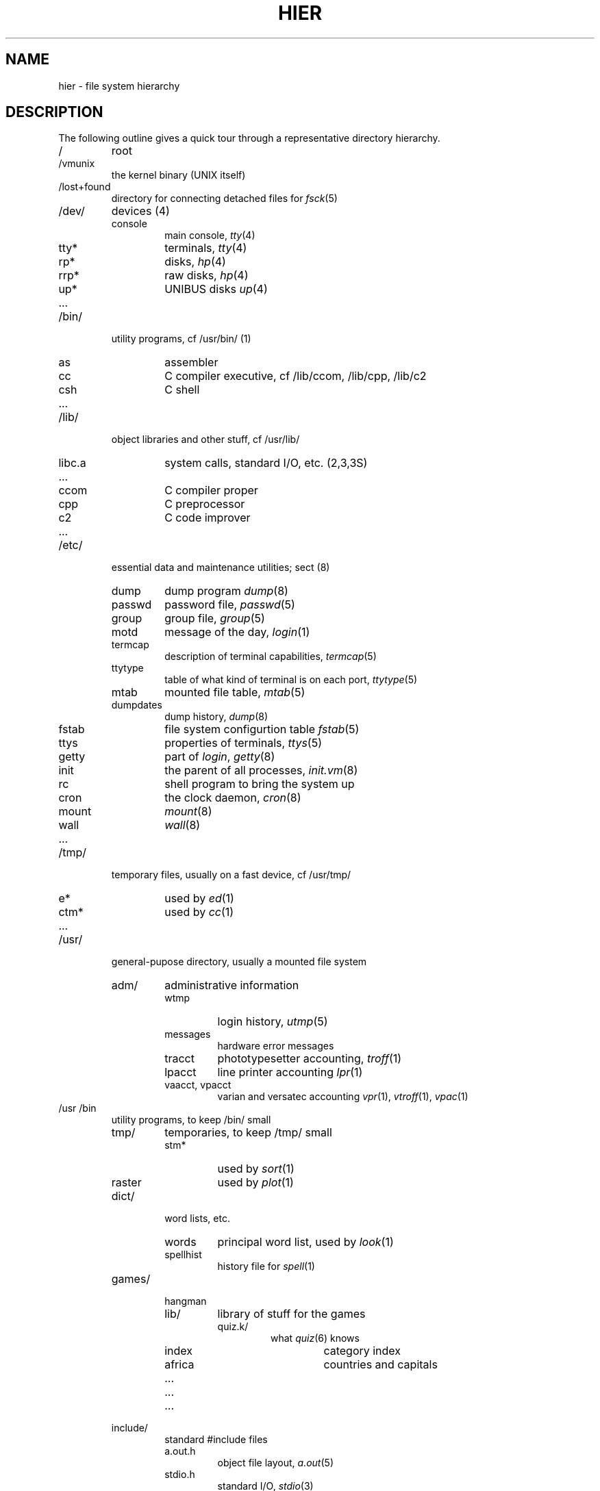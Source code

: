 .TH HIER 7
.UC 4
.SH NAME
hier \- file system hierarchy
.SH DESCRIPTION
The following outline gives a quick tour through
a representative directory hierarchy.
.na
.nh
.IP /
root
.PD 0
.IP /vmunix
the kernel binary (UNIX itself)
.IP /lost+found
directory for connecting detached files for
.IR fsck (5)
.IP /dev/
devices (4)
.RS
.IP console
main console,
.IR tty (4)
.IP tty*
terminals,
.IR tty (4)
.IP rp*
disks,
.IR hp (4)
.IP rrp*
raw disks,
.IR hp (4)
.IP up*
UNIBUS disks
.IR up (4)
.IP ...
.RE
.IP /bin/
utility programs, cf /usr/bin/ (1)
.RS
.IP as
assembler
.IP cc
C compiler executive,
cf /lib/ccom, /lib/cpp, /lib/c2
.IP csh
C shell
.IP ...
.RE
.IP /lib/
object libraries and other stuff, cf /usr/lib/
.RS
.IP libc.a
system calls, standard I/O, etc. (2,3,3S)
.IP ...
.IP ccom
C compiler proper
.IP cpp
C preprocessor
.IP c2
C code improver
.IP ...
.RE
.IP /etc/
essential data and maintenance utilities;
sect (8)
.RS
.IP dump
dump program
.IR dump (8)
.IP passwd
password file,
.IR passwd (5)
.IP group
group file,
.IR group (5)
.IP motd
message of the day,
.IR login (1)
.IP termcap
description of terminal capabilities,
.IR termcap (5)
.IP ttytype
table of what kind of terminal is on each port,
.IR ttytype (5)
.IP mtab
mounted file table,
.IR mtab (5)
.IP dumpdates
dump history,
.IR dump (8)
.IP fstab
file system configurtion table
.IR fstab (5)
.IP ttys
properties of terminals,
.IR ttys (5)
.IP getty
part of
.IR login ,
.IR getty (8)
.IP init
the parent of all processes,
.IR init.vm (8)
.IP rc
shell program to bring the system up
.IP cron
the clock daemon,
.IR cron (8)
.IP mount
.IR mount (8)
.IP wall
.IR wall (8)
.IP ...
.RE
.IP /tmp/
temporary files, usually on a fast device, cf /usr/tmp/
.RS
.IP e*
used by
.IR ed (1)
.IP ctm*
used by 
.IR cc (1)
.IP ...
.RE
.IP /usr/
general-pupose directory, usually a mounted file system
.RS
.IP adm/
administrative information
.RS
.IP wtmp
login history,
.IR utmp (5)
.IP messages
hardware error messages
.IP tracct
phototypesetter accounting,
.IR troff (1)
.IP lpacct
line printer accounting
.IR lpr (1)
.IP "vaacct, vpacct"
varian and versatec accounting
.IR vpr (1),
.IR vtroff (1),
.IR vpac (1)
.RE
.RE
.IP /usr\t/bin
.RS
utility programs, to keep /bin/ small
.IP tmp/
temporaries, to keep /tmp/ small
.RS
.IP stm*
used by
.IR sort (1)
.IP raster
used by
.IR plot (1)
.RE
.IP dict/
word lists, etc.
.RS
.IP words
principal word list, used by
.IR look (1)
.IP spellhist
history file for
.IR spell (1)
.RE
.IP games/
.RS
.IP hangman
.IP lib/
library of stuff for the games
.RS
.IP quiz.k/
what
.IR quiz (6)
knows
.RS
.IP index
category index
.IP africa
countries and capitals
.IP ...
.RE
.IP ...
.RE
.IP ...
.RE
.IP include/
standard #include files
.RS
.IP a.out.h
object file layout,
.IR a.out (5)
.IP stdio.h
standard I/O,
.IR stdio (3)
.IP math.h
(3M)
.IP ...
.IP sys/
system-defined layouts, cf /usr/sys/h
.RE
.IP lib/
object libraries and stuff, to keep /lib/ small
.RS
.IP atrun
scheduler for
.IR at (1)
.IP lint/
utility files for lint
.RS
.IP lint[12]
subprocesses for
.IR lint (1)
.IP llib-lc
dummy declarations for /lib/libc.a, used by
.IR lint (1)
.IP llib-lm
dummy declarations for /lib/libc.m
.IP ...
.RE
.IP struct/
passes of
.IR struct (1)
.IP ...
.IP tmac/
macros for
.IR troff (1)
.RS
.IP tmac.an
macros for
.IR man (7)
.IP tmac.s
macros for
.IR ms (7)
.IP ...
.RE
.IP font/
fonts for
.IR troff (1)
.RS
.IP ftR
Times Roman
.IP ftB
Times Bold
.IP ...
.RE
.IP uucp/
programs and data for
.IR uucp (1)
.RS
.IP L.sys
remote system names and numbers
.IP uucico
the real copy program
.IP ...
.RE
.IP units
conversion tables for
.IR units (1)
.IP eign
list of English words to be ignored by
.IR ptx (1)
.RE
.RE
.br
.ne 5
.IP /usr/\tman/
.RS
volume 1 of this manual,
.IR man (1)
.RS
.IP man0/
general
.RS
.IP intro
introduction to volume 1,
.IR ms (7)
format
.IP xx
template for manual page
.RE
.IP man1/
chapter 1
.RS
.IP as.1
.IP mount.1m
.IP ...
.RE
.IP ...
.IP cat1/
preformatted pages for section 1
.IP ...
.RE
.IP msgs/
messages, cf
.IR msgs (1)
.RS
.IP bounds
highest and lowest message
.RE
.IP new/
binaries of new versions of programs
.IP preserve/
editor temporaries preserved here after crashes/hangups
.IP public/
binaries of user programs - write permission to everyone
.IP spool/
delayed execution files
.RS
.IP at/
used by 
.IR at (1)
.IP lpd/
used by
.IR lpr (1)
.RS
.IP lock
present when line printer is active
.IP cf*
copy of file to be printed, if necessary
.IP df*
daemon control file,
.IR lpd (8)
.IP tf*
transient control file, while 
.I lpr
is working
.RE
.IP uucp/
work files and staging area for 
.IR uucp (1)
.RS
.IP LOGFILE
summary log
.IP LOG.*
log file for one transaction
.RE
.IP mail/
mailboxes for
.IR mail (1)
.RS
.TP
.I name
mail file for user
.I name
.TP
.IR name .lock
lock file while
.I name
is receiving mail
.RE
.IP secretmail/
like
.IR mail /
.IP uucp/
work files and staging area for 
.IR uucp (1)
.RS
.IP LOGFILE
summary log
.IP LOG.*
log file for one transaction
.RE
.RE
.TP
.I wd
initial working directory of a user,
typically
.I wd
is the user's login name
.RS
.TP
.BR . profile
set environment for
.IR sh (1),
.IR environ (5)
.TP
.BR . project
what you are doing
.IR finger (1)
.TP
.BR . cshrc
startup file for
.IR csh (1)
.TP
.BR . exrc
startup file for
.IR ex (1)
.TP
.BR . plan
what you short-term plans are
.IR finger (1)
.TP
.BR . netrc
startup file for
.IR net (1)
.TP
.BR . msgsrc
startup file for
.IR msgs (1)
.TP
.BR . mailrc
startup file for
.IR mail (1)
.IP calendar
user's datebook for
.IR calendar (1)
.RE
.IP doc/
papers, mostly in volume 2 of this manual, typically in
.IR ms (7)
format
.RS
.IP as/
assembler manual
.IP c
C manual
.IP ...
.RE
.RE
.RE
.IP /usr/\tsrc/
.RS
.IP
source programs for utilities, etc.
.RS
.IP cmd/
source of commands
.RS
.IP as/
assembler
.IP ar.c
source for
.IR ar (1)
.IP ...
.IP troff/
source for
.I nroff
and
.IR troff (1)
.RS
.IP font/
source for font tables, /usr/lib/font/
.RS
.IP ftR.c
Roman
.IP ...
.RE
.IP term/
terminal characteristics tables, /usr/lib/term/
.RS
.IP tab300.c
DASI 300
.IP ...
.RE
.IP ...
.RE
.RE
.IP games/
source for /usr/games
.IP libc/
source for functions in /lib/libc.a
.RS
.IP crt/
C runtime support
.IP csu/
startup and wrapup routines needed with every C program
.RS
.IP crt0.s
regular startup
.IP mcrt0.s
modified startup for
.I cc \-p
.RE
.IP sys/
system calls (2)
.RS
.IP access.s
.IP alarm.s
.IP ...
.RE
.IP stdio/
standard I/O functions (3S)
.RS
.IP fgets.c
.IP fopen.c
.IP ...
.RE
.IP gen/
other functions in (3)
.RS
.IP abs.c
.IP ...
.RE
.RE
.IP local/
source which isn't normally distributed
.IP new/
source for new versions of commands and library routines
.IP old/
source for old versions of commands and library routines
.IP sys/
system source
.RS
.IP h/
header (include) files
.RS
.IP acct.h
.IR acct (5)
.IP stat.h
.IR stat (2)
.IP ...
.RE
.IP sys/
system source proper
.RS
.IP main.c
.IP pipe.c
.IP sysent.c
system entry points
.RE
.RE
.RE
.IP ucb/
binaries of programs developed at UCB
.RS
.IP ...
.IP edit
editor for beginners
.IP ex
command editor for experienced users
.IP ...
.IP mail
mail reading/sending subsystem
.IP man
on line documentation
.IP ...
.IP pi
Pascal translator
.IP px
Pascal interpreter
.IP ...
.IP vi
visual editor
.RE
.RE
.ad
.SH SEE ALSO
ls(1), apropos(1), whatis(1), whereis(1), finger(1), which (1), ncheck(8), find(1), grep(1)
.SH BUGS
The position of files is subject to change without notice.

